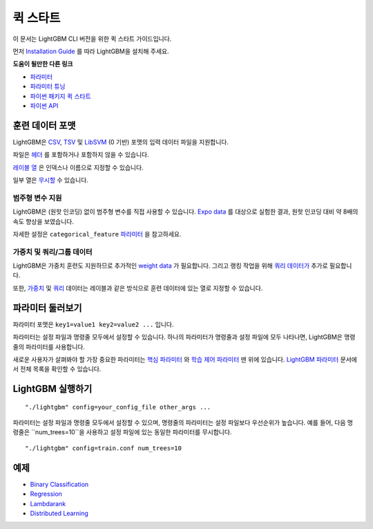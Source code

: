 퀵 스타트
===========

이 문서는 LightGBM CLI 버전을 위한 퀵 스타트 가이드입니다.

먼저 `Installation Guide <./Installation-Guide.rst>`__ 를 따라 LightGBM을 설치해 주세요.

**도움이 될만한 다른 링크**

-  `파라미터 <./Parameters.rst>`__

-  `파라미터 튜닝 <./Parameters-Tuning.rst>`__

-  `파이썬 패키지 퀵 스타트 <./Python-Intro.rst>`__

-  `파이썬 API <./Python-API.rst>`__

훈련 데이터 포맷
----------------------------

LightGBM은 `CSV`_, `TSV`_ 및 `LibSVM`_ (0 기반) 포맷의 입력 데이터 파일을 지원합니다.

파일은 `헤더 <./Parameters.rst#header>`__ 를 포함하거나 포함하지 않을 수 있습니다.

`레이블 열 <./Parameters.rst#label_column>`__ 은 인덱스나 이름으로 지정할 수 있습니다.

일부 열은 `무시할 <./Parameters.rst#ignore_column>`__ 수 있습니다.

범주형 변수 지원
~~~~~~~~~~~~~~~~~~~~~~~~~~~

LightGBM은 (원핫 인코딩) 없이 범주형 변수를 직접 사용할 수 있습니다.
`Expo data`_ 를 대상으로 실험한 결과, 원핫 인코딩 대비 약 8배의 속도 향상을 보였습니다.

자세한 설정은 ``categorical_feature`` `파라미터 <./Parameters.rst#categorical_feature>`__ 을 참고하세요.

가중치 및 쿼리/그룹 데이터
~~~~~~~~~~~~~~~~~~~~~~~~~~~~~~~~~~~

LightGBM은 가중치 훈련도 지원하므로 추가적인 `weight data <./Parameters.rst#weight-data>`__ 가 필요합니다.
그리고 랭킹 작업을 위해 `쿼리 데이터가 <./Parameters.rst#query-data>`_ 추가로 필요합니다.

또한, `가중치 <./Parameters.rst#weight_column>`__ 및 `쿼리 <./Parameters.rst#group_column>`__ 데이터는 레이블과 같은 방식으로 훈련 데이터에 있는 열로 지정할 수 있습니다.

파라미터 둘러보기
---------------------------

파라미터 포맷은 ``key1=value1 key2=value2 ...`` 입니다.

파라미터는 설정 파일과 명령줄 모두에서 설정할 수 있습니다.
하나의 파라미터가 명령줄과 설정 파일에 모두 나타나면, LightGBM은 명령줄의 파라미터를 사용합니다.

새로운 사용자가 살펴봐야 할 가장 중요한 파라미터는 `핵심 파라미터 <./Parameters.rst#core-parameters>`__ 와
`학습 제어 파라미터 <./Parameters.rst#learning-control-parameters>`__ 맨 위에 있습니다.
`LightGBM 파라미터 <./Parameters.rst>`__ 문서에서 전체 목록을 확인할 수 있습니다.

LightGBM 실행하기
------------------------

::

    "./lightgbm" config=your_config_file other_args ...

파라미터는 설정 파일과 명령줄 모두에서 설정할 수 있으며, 명령줄의 파라미터는 설정 파일보다 우선순위가 높습니다.
예를 들어, 다음 명령줄은 ``num_trees=10``을 사용하고 설정 파일에 있는 동일한 파라미터를 무시합니다.

::

    "./lightgbm" config=train.conf num_trees=10

예제
------------

-  `Binary Classification <https://github.com/microsoft/LightGBM/tree/master/examples/binary_classification>`__

-  `Regression <https://github.com/microsoft/LightGBM/tree/master/examples/regression>`__

-  `Lambdarank <https://github.com/microsoft/LightGBM/tree/master/examples/lambdarank>`__

-  `Distributed Learning <https://github.com/microsoft/LightGBM/tree/master/examples/parallel_learning>`__

.. _CSV: https://en.wikipedia.org/wiki/Comma-separated_values

.. _TSV: https://en.wikipedia.org/wiki/Tab-separated_values

.. _LibSVM: https://www.csie.ntu.edu.tw/~cjlin/libsvm/

.. _Expo data: http://stat-computing.org/dataexpo/2009/
